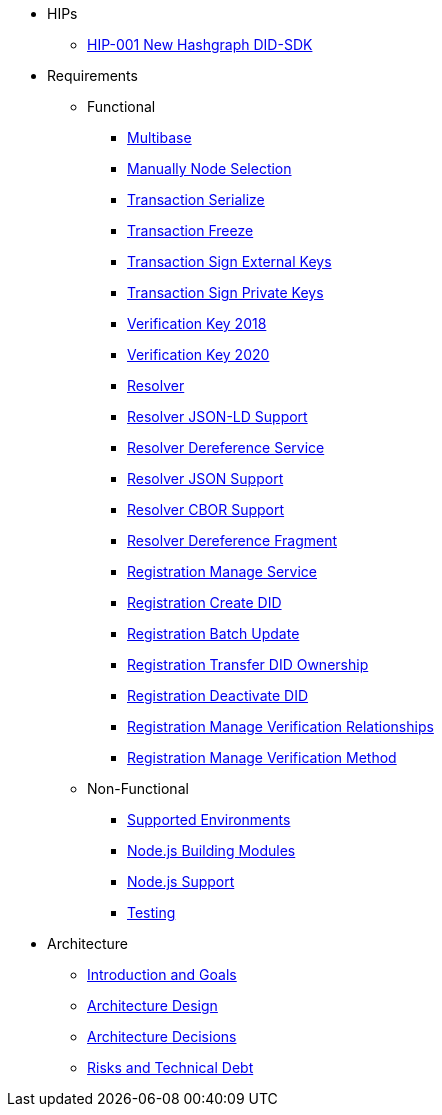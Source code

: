 * HIPs
** xref:hips/hip-0001-new-did-sdk.adoc[HIP-001 New Hashgraph DID-SDK]
// *** xref:hips/hip-0002-multi-did-shared-hcs-topic.adoc[HIP-002 Multi-DID Shared HCS-Topic for Hashgraph DID-SDK]

* Requirements
** Functional
*** xref:requirements/functional/sdk.multibase.adoc[Multibase]
*** xref:requirements/functional/sdk.manually-node-selection.adoc[Manually Node Selection]
*** xref:requirements/functional/sdk.transaction.serialize.adoc[Transaction Serialize]
*** xref:requirements/functional/sdk.transaction.freeze.adoc[Transaction Freeze]
*** xref:requirements/functional/sdk.transaction.sign-external-keys.adoc[Transaction Sign External Keys]
*** xref:requirements/functional/sdk.transaction.sign-private-keys.adoc[Transaction Sign Private Keys]
*** xref:requirements/functional/sdk.verification-key-2018.adoc[Verification Key 2018]
*** xref:requirements/functional/sdk.verification-key-2020.adoc[Verification Key 2020]
*** xref:requirements/functional/sdk.resolver.adoc[Resolver]
*** xref:requirements/functional/sdk.resolver.json-ld-support.adoc[Resolver JSON-LD Support]
*** xref:requirements/functional/sdk.resolver.dereference-service.adoc[Resolver Dereference Service]
*** xref:requirements/functional/sdk.resolver.json-support.adoc[Resolver JSON Support]
*** xref:requirements/functional/sdk.resolver.cbor-support.adoc[Resolver CBOR Support]
*** xref:requirements/functional/sdk.resolver.dereference-fragment.adoc[Resolver Dereference Fragment]
*** xref:requirements/functional/sdk.registration.manage-service.adoc[Registration Manage Service]
*** xref:requirements/functional/sdk.registration.create-did.adoc[Registration Create DID]
*** xref:requirements/functional/sdk.registration.batch-update.adoc[Registration Batch Update]
*** xref:requirements/functional/sdk.registration.transfer-did-ownership.adoc[Registration Transfer DID Ownership]
*** xref:requirements/functional/sdk.registration.deactivate-did.adoc[Registration Deactivate DID]
*** xref:requirements/functional/sdk.registration.manage-verification-relationships.adoc[Registration Manage Verification Relationships]
*** xref:requirements/functional/sdk.registration.manage-verification-method.adoc[Registration Manage Verification Method]
** Non-Functional
*** xref:requirements/non-functional/sdk.environments.adoc[Supported Environments]
*** xref:requirements/non-functional/sdk.node-modules.adoc[Node.js Building Modules]
*** xref:requirements/non-functional/sdk.node-support.adoc[Node.js Support]
*** xref:requirements/non-functional/sdk.testing.adoc[Testing]

* Architecture
** xref:architecture/01_introduction_and_goals.adoc[Introduction and Goals]
** xref:architecture/02_architecture_design.adoc[Architecture Design]
** xref:architecture/03_architecture_decisions.adoc[Architecture Decisions]
** xref:architecture/04_risks_and_technical_debt.adoc[Risks and Technical Debt]